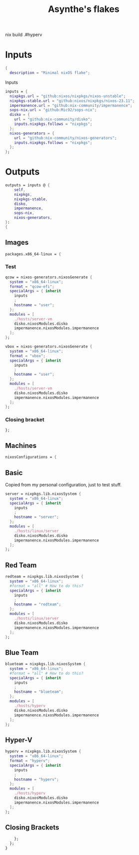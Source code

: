 #+title: Asynthe's flakes
#+property: header-args :tangle flake.nix
#+auto_tangle: t

nix build .#hyperv

* Inputs

#+begin_src nix
{
  description = "Minimal nixOS flake";
#+end_src

Inputs
#+begin_src nix
inputs = {
  nixpkgs.url = "github:nixos/nixpkgs/nixos-unstable";
  nixpkgs-stable.url = "github:nixos/nixpkgs/nixos-23.11";
  impermanence.url = "github:nix-community/impermanence";
  sops-nix.url = "github:Mic92/sops-nix";
  disko = {
    url = "github:nix-community/disko";
    inputs.nixpkgs.follows = "nixpkgs";
  };
  nixos-generators = {
    url = "github:nix-community/nixos-generators";
    inputs.nixpkgs.follows = "nixpkgs";
  };
};
#+end_src

* Outputs

#+begin_src nix
outputs = inputs @ {
    self,
    nixpkgs,
    nixpkgs-stable,
    disko,
    impermanence,
    sops-nix,
    nixos-generators,
}:
{
#+end_src

** Images

#+begin_src nix
packages.x86_64-linux = {
#+end_src

*** Test

#+begin_src nix
qcow = nixos-generators.nixosGenerate {
  system = "x86_64-linux";
  format = "qcow-efi";
  specialArgs = { inherit
    inputs
    ;
    hostname = "user";
  };
  modules = [
    ./hosts/server-vm
    disko.nixosModules.disko
    impermanence.nixosModules.impermanence
  ];
};

vbox = nixos-generators.nixosGenerate {
  system = "x86_64-linux";
  format = "vbox";
  specialArgs = { inherit
    inputs
    ;
    hostname = "user";
  };
  modules = [
    ./hosts/server-vm
    disko.nixosModules.disko
    impermanence.nixosModules.impermanence
  ];
};
#+end_src

*** Closing bracket

#+begin_src nix
};
#+end_src

** Machines

#+begin_src nix
nixosConfigurations = {
#+end_src

** Basic

Copied from my personal configuration, just to test stuff.

#+begin_src nix
      server = nixpkgs.lib.nixosSystem {
        system = "x86_64-linux";
        specialArgs = { inherit
          inputs
          ;
          hostname = "server";
        };
        modules = [
          ./hosts/linux/server
          disko.nixosModules.disko
          impermanence.nixosModules.impermanence
        ];
      };
#+end_src

** Red Team

#+begin_src nix
redteam = nixpkgs.lib.nixosSystem {
  system = "x86_64-linux";
  #format = "all" # How to do this?
  specialArgs = { inherit
    inputs
    ;
    hostname = "redteam";
  };
  modules = [
    ./hosts/linux/server
    disko.nixosModules.disko
    impermanence.nixosModules.impermanence
  ];
};
#+end_src

** Blue Team

#+begin_src nix
blueteam = nixpkgs.lib.nixosSystem {
  system = "x86_64-linux";
  #format = "all" # How to do this?
  specialArgs = { inherit
    inputs
    ;
    hostname = "blueteam";
  };
  modules = [
    ./hosts/hyperv
    disko.nixosModules.disko
    impermanence.nixosModules.impermanence
  ];
};

#+end_src

** Hyper-V

#+begin_src nix
hyperv = nixpkgs.lib.nixosSystem {
  system = "x86_64-linux";
  format = "hyperv";
  specialArgs = { inherit
    inputs
    ;
    hostname = "hyperv";
  };
  modules = [
    ./hosts/hyperv
    disko.nixosModules.disko
    impermanence.nixosModules.impermanence
  ];
};
#+end_src

** Closing Brackets

#+begin_src nix
    };
  };
}
#+end_src
